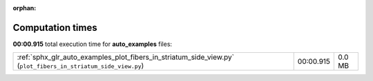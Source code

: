 
:orphan:

.. _sphx_glr_auto_examples_sg_execution_times:

Computation times
=================
**00:00.915** total execution time for **auto_examples** files:

+---------------------------------------------------------------------------------------------------------------+-----------+--------+
| :ref:`sphx_glr_auto_examples_plot_fibers_in_striatum_side_view.py` (``plot_fibers_in_striatum_side_view.py``) | 00:00.915 | 0.0 MB |
+---------------------------------------------------------------------------------------------------------------+-----------+--------+

